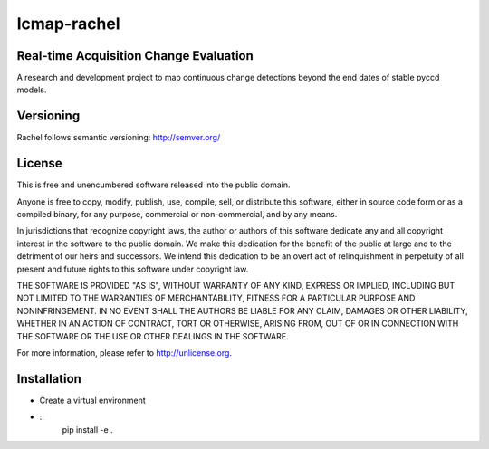 ============
lcmap-rachel
============

Real-time Acquisition Change Evaluation
---------------------------------------

A research and development project to map continuous change detections
beyond the end dates of stable pyccd models.

Versioning
----------
Rachel follows semantic versioning: http://semver.org/

License
-------
This is free and unencumbered software released into the public domain.

Anyone is free to copy, modify, publish, use, compile, sell, or
distribute this software, either in source code form or as a compiled
binary, for any purpose, commercial or non-commercial, and by any
means.

In jurisdictions that recognize copyright laws, the author or authors
of this software dedicate any and all copyright interest in the
software to the public domain. We make this dedication for the benefit
of the public at large and to the detriment of our heirs and
successors. We intend this dedication to be an overt act of
relinquishment in perpetuity of all present and future rights to this
software under copyright law.

THE SOFTWARE IS PROVIDED "AS IS", WITHOUT WARRANTY OF ANY KIND,
EXPRESS OR IMPLIED, INCLUDING BUT NOT LIMITED TO THE WARRANTIES OF
MERCHANTABILITY, FITNESS FOR A PARTICULAR PURPOSE AND NONINFRINGEMENT.
IN NO EVENT SHALL THE AUTHORS BE LIABLE FOR ANY CLAIM, DAMAGES OR
OTHER LIABILITY, WHETHER IN AN ACTION OF CONTRACT, TORT OR OTHERWISE,
ARISING FROM, OUT OF OR IN CONNECTION WITH THE SOFTWARE OR THE USE OR
OTHER DEALINGS IN THE SOFTWARE.

For more information, please refer to http://unlicense.org.

Installation
------------
- Create a virtual environment
- :: 
    pip install -e .

